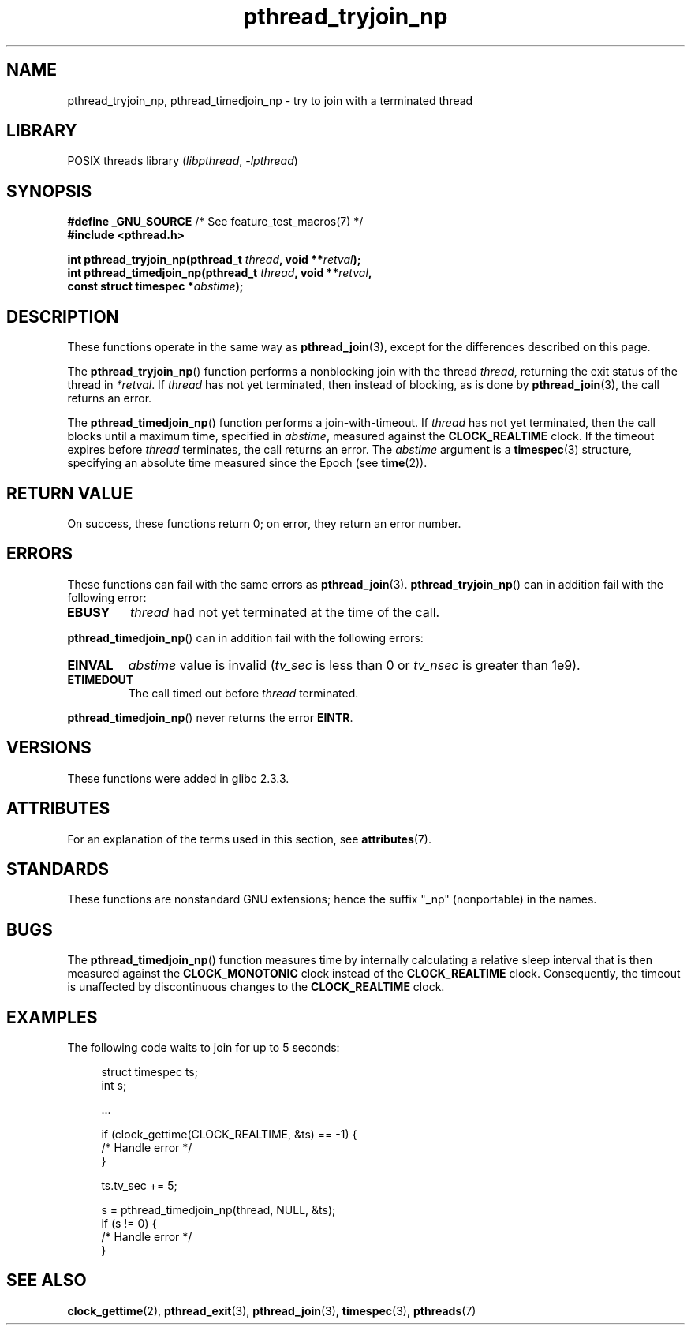 '\" t
.\" Copyright (c) 2008 Linux Foundation, written by Michael Kerrisk
.\"     <mtk.manpages@gmail.com>
.\"
.\" SPDX-License-Identifier: Linux-man-pages-copyleft
.\"
.TH pthread_tryjoin_np 3 2022-12-15 "Linux man-pages 6.03"
.SH NAME
pthread_tryjoin_np, pthread_timedjoin_np \- try to join with a
terminated thread
.SH LIBRARY
POSIX threads library
.RI ( libpthread ", " \-lpthread )
.SH SYNOPSIS
.nf
.BR "#define _GNU_SOURCE" "             /* See feature_test_macros(7) */"
.B #include <pthread.h>
.PP
.BI "int pthread_tryjoin_np(pthread_t " thread ", void **" retval );
.BI "int pthread_timedjoin_np(pthread_t " thread ", void **" retval ,
.BI "                         const struct timespec *" abstime );
.fi
.SH DESCRIPTION
These functions operate in the same way as
.BR pthread_join (3),
except for the differences described on this page.
.PP
The
.BR pthread_tryjoin_np ()
function performs a nonblocking join with the thread
.IR thread ,
returning the exit status of the thread in
.IR *retval .
If
.I thread
has not yet terminated, then instead of blocking, as is done by
.BR pthread_join (3),
the call returns an error.
.PP
The
.BR pthread_timedjoin_np ()
function performs a join-with-timeout.
If
.I thread
has not yet terminated,
then the call blocks until a maximum time, specified in
.IR abstime ,
measured against the
.B CLOCK_REALTIME
clock.
If the timeout expires before
.I thread
terminates,
the call returns an error.
The
.I abstime
argument is a
.BR timespec (3)
structure,
specifying an absolute time measured since the Epoch (see
.BR time (2)).
.SH RETURN VALUE
On success,
these functions return 0;
on error, they return an error number.
.SH ERRORS
These functions can fail with the same errors as
.BR pthread_join (3).
.BR pthread_tryjoin_np ()
can in addition fail with the following error:
.TP
.B EBUSY
.I thread
had not yet terminated at the time of the call.
.PP
.BR pthread_timedjoin_np ()
can in addition fail with the following errors:
.TP
.B EINVAL
.I abstime
value is invalid
.RI ( tv_sec
is less than 0 or
.I tv_nsec
is greater than 1e9).
.TP
.B ETIMEDOUT
The call timed out before
.I thread
terminated.
.PP
.BR pthread_timedjoin_np ()
never returns the error
.BR EINTR .
.SH VERSIONS
These functions were added in glibc 2.3.3.
.SH ATTRIBUTES
For an explanation of the terms used in this section, see
.BR attributes (7).
.ad l
.nh
.TS
allbox;
lbx lb lb
l l l.
Interface	Attribute	Value
T{
.BR pthread_tryjoin_np (),
.BR pthread_timedjoin_np ()
T}	Thread safety	MT-Safe
.TE
.hy
.ad
.sp 1
.SH STANDARDS
These functions are nonstandard GNU extensions;
hence the suffix "_np" (nonportable) in the names.
.SH BUGS
The
.BR pthread_timedjoin_np ()
function measures time by internally calculating a relative sleep interval
that is then measured against the
.B CLOCK_MONOTONIC
clock instead of the
.B CLOCK_REALTIME
clock.
Consequently, the timeout is unaffected by discontinuous changes to the
.B CLOCK_REALTIME
clock.
.SH EXAMPLES
The following code waits to join for up to 5 seconds:
.PP
.in +4n
.EX
struct timespec ts;
int s;

\&...

if (clock_gettime(CLOCK_REALTIME, &ts) == \-1) {
    /* Handle error */
}

ts.tv_sec += 5;

s = pthread_timedjoin_np(thread, NULL, &ts);
if (s != 0) {
    /* Handle error */
}
.EE
.in
.SH SEE ALSO
.BR clock_gettime (2),
.BR pthread_exit (3),
.BR pthread_join (3),
.BR timespec (3),
.BR pthreads (7)
